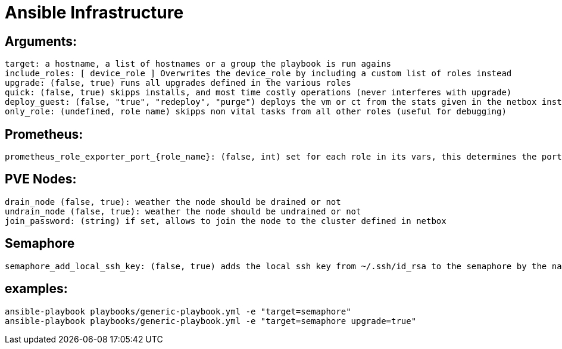 # Ansible Infrastructure

## Arguments:

  target: a hostname, a list of hostnames or a group the playbook is run agains
  include_roles: [ device_role ] Overwrites the device_role by including a custom list of roles instead
  upgrade: (false, true) runs all upgrades defined in the various roles
  quick: (false, true) skipps installs, and most time costly operations (never interferes with upgrade)
  deploy_guest: (false, "true", "redeploy", "purge") deploys the vm or ct from the stats given in the netbox instance, purge ignores the status in netbox, if set to "only" the roles are skipped
  only_role: (undefined, role name) skipps non vital tasks from all other roles (useful for debugging)

## Prometheus:

  prometheus_role_exporter_port_{role_name}: (false, int) set for each role in its vars, this determines the port of the roles dedicated promethtus exporter

## PVE Nodes:

  drain_node (false, true): weather the node should be drained or not
  undrain_node (false, true): weather the node should be undrained or not
  join_password: (string) if set, allows to join the node to the cluster defined in netbox

## Semaphore

  semaphore_add_local_ssh_key: (false, true) adds the local ssh key from ~/.ssh/id_rsa to the semaphore by the name "ansible-ssh-key"

## examples:

  ansible-playbook playbooks/generic-playbook.yml -e "target=semaphore"
  ansible-playbook playbooks/generic-playbook.yml -e "target=semaphore upgrade=true"
